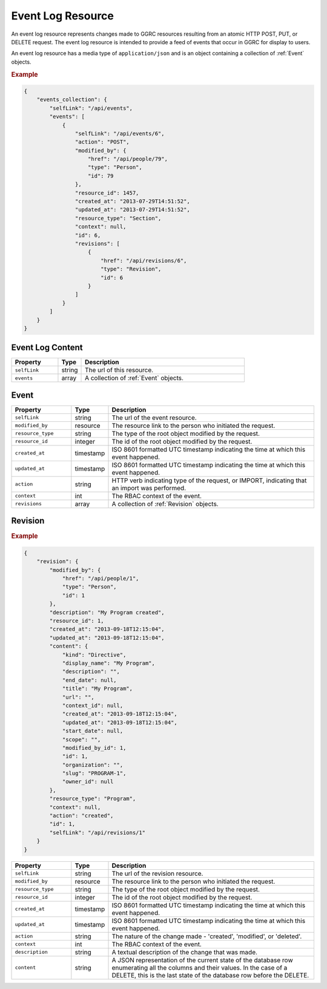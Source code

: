 ..
  Copyright (C) 2016 Google Inc., authors, and contributors <see AUTHORS file>
  Licensed under http://www.apache.org/licenses/LICENSE-2.0 <see LICENSE file>


.. _EventLogResource:

*********************
Event Log Resource
*********************

An event log resource represents changes made to GGRC resources resulting
from an atomic HTTP POST, PUT, or DELETE request. The event log resource
is intended to provide a feed of events that occur in GGRC for display to
users.

An event log resource has a media type of ``application/json`` and is an
object containing a collection of :ref:`Event` objects.

.. rubric:: Example

.. sourcecode:: javascript

    {
        "events_collection": {
            "selfLink": "/api/events",
            "events": [
                {
                    "selfLink": "/api/events/6",
                    "action": "POST",
                    "modified_by": {
                        "href": "/api/people/79",
                        "type": "Person",
                        "id": 79
                    },
                    "resource_id": 1457,
                    "created_at": "2013-07-29T14:51:52",
                    "updated_at": "2013-07-29T14:51:52",
                    "resource_type": "Section",
                    "context": null,
                    "id": 6,
                    "revisions": [
                        {
                            "href": "/api/revisions/6",
                            "type": "Revision",
                            "id": 6
                        }
                    ]
                }
            ]
        }
    }


Event Log Content
====================

.. list-table::
   :widths: 20 10 70
   :header-rows: 1

   * - Property
     - Type
     - Description
   * - ``selfLink``
     - string
     - The url of this resource.
   * - ``events``
     - array
     - A collection of :ref:`Event` objects.

.. _Event:

Event 
=====

.. list-table::
   :widths: 20 10 70
   :header-rows: 1

   * - Property
     - Type
     - Description
   * - ``selfLink``
     - string
     - The url of the event resource.
   * - ``modified_by``
     - resource
     - The resource link to the person who initiated the request.
   * - ``resource_type``
     - string
     - The type of the root object modified by the request.
   * - ``resource_id``
     - integer
     - The id of the root object modified by the request.
   * - ``created_at``
     - timestamp
     - ISO 8601 formatted UTC timestamp indicating the time at which this event happened.
   * - ``updated_at``
     - timestamp
     - ISO 8601 formatted UTC timestamp indicating the time at which this event happened.
   * - ``action``
     - string
     - HTTP verb indicating type of the request, or IMPORT, indicating that an import was performed.
   * - ``context``
     - int
     - The RBAC context of the event.
   * - ``revisions``
     - array
     - A collection of :ref:`Revision` objects.

.. _Revision:

Revision
========

.. rubric:: Example

.. sourcecode:: javascript

  {
      "revision": {
          "modified_by": {
              "href": "/api/people/1",
              "type": "Person",
              "id": 1
          },
          "description": "My Program created",
          "resource_id": 1,
          "created_at": "2013-09-18T12:15:04",
          "updated_at": "2013-09-18T12:15:04",
          "content": {
              "kind": "Directive",
              "display_name": "My Program",
              "description": "",
              "end_date": null,
              "title": "My Program",
              "url": "",
              "context_id": null,
              "created_at": "2013-09-18T12:15:04",
              "updated_at": "2013-09-18T12:15:04",
              "start_date": null,
              "scope": "",
              "modified_by_id": 1,
              "id": 1,
              "organization": "",
              "slug": "PROGRAM-1",
              "owner_id": null
          },
          "resource_type": "Program",
          "context": null,
          "action": "created",
          "id": 1,
          "selfLink": "/api/revisions/1"
      }
  }


.. list-table::
   :widths: 20 10 70
   :header-rows: 1

   * - Property
     - Type
     - Description
   * - ``selfLink``
     - string
     - The url of the revision resource.
   * - ``modified_by``
     - resource
     - The resource link to the person who initiated the request.
   * - ``resource_type``
     - string
     - The type of the root object modified by the request.
   * - ``resource_id``
     - integer
     - The id of the root object modified by the request.
   * - ``created_at``
     - timestamp
     - ISO 8601 formatted UTC timestamp indicating the time at which this event happened.
   * - ``updated_at``
     - timestamp
     - ISO 8601 formatted UTC timestamp indicating the time at which this event happened.
   * - ``action``
     - string
     - The nature of the change made - 'created', 'modified', or 'deleted'.
   * - ``context``
     - int
     - The RBAC context of the event.
   * - ``description``
     - string
     - A textual description of the change that was made.
   * - ``content``
     - string
     - A JSON representation of the current state of the database row enumerating all the columns and their values. In the case of a DELETE, this is the
       last state of the database row before the DELETE.

